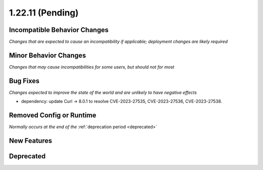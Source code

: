 1.22.11 (Pending)
=================

Incompatible Behavior Changes
-----------------------------
*Changes that are expected to cause an incompatibility if applicable; deployment changes are likely required*

Minor Behavior Changes
----------------------
*Changes that may cause incompatibilities for some users, but should not for most*

Bug Fixes
---------
*Changes expected to improve the state of the world and are unlikely to have negative effects*

* dependency: update Curl -> 8.0.1 to resolve CVE-2023-27535, CVE-2023-27536, CVE-2023-27538.

Removed Config or Runtime
-------------------------
*Normally occurs at the end of the* :ref:`deprecation period <deprecated>`

New Features
------------

Deprecated
----------
